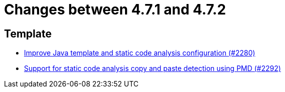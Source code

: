 = Changes between 4.7.1 and 4.7.2

== Template

* link:https://www.github.com/ls1intum/Artemis/commit/fd8decbae8714ab5e4d8818458882560844c3bfd[Improve Java template and static code analysis configuration (#2280)]
* link:https://www.github.com/ls1intum/Artemis/commit/07f908c138467189727b476009e52a247517307a[Support for static code analysis copy and paste detection using PMD (#2292)]


